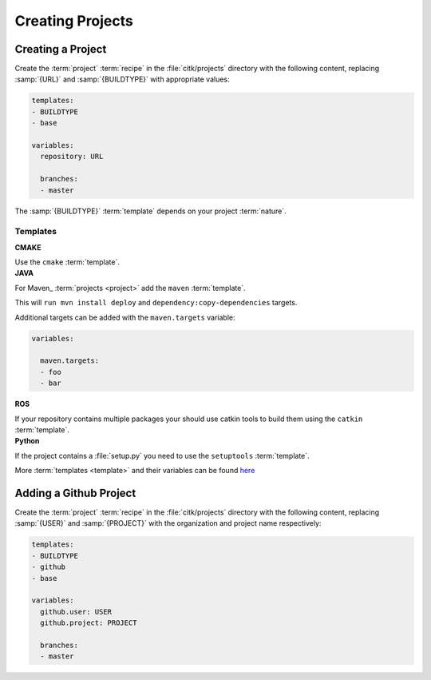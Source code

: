 Creating Projects
=================


Creating a Project
------------------

Create the :term:`project` :term:`recipe` in the :file:`citk/projects`
directory with the following content, replacing :samp:`{URL}` and
:samp:`{BUILDTYPE}` with appropriate values:

.. code-block:: YAML

    templates:
    - BUILDTYPE
    - base

    variables:
      repository: URL

      branches:
      - master

The :samp:`{BUILDTYPE}` :term:`template` depends on your project
:term:`nature`.

Templates
.........

.. container:: toggle

    .. container:: header

        **CMAKE**

    Use the ``cmake`` :term:`template`.


.. container:: toggle

    .. container:: header

        **JAVA**

    For Maven_ :term:`projects <project>` add the ``maven``
    :term:`template`.

    This will ``run mvn install deploy`` and
    ``dependency:copy-dependencies`` targets.

    Additional targets can be added with the ``maven.targets`` variable:

    .. code-block:: YAML

        variables:

          maven.targets:
          - foo
          - bar


.. container:: toggle

    .. container:: header

        **ROS**

    If your repository contains multiple packages your should use
    catkin tools to build them using the ``catkin`` :term:`template`.


.. container:: toggle

    .. container:: header

        **Python**

    If the project contains a :file:`setup.py` you need to use the
    ``setuptools`` :term:`template`.

More :term:`templates <template>` and their variables can be found
here_


Adding a Github Project
-----------------------

Create the :term:`project` :term:`recipe` in the :file:`citk/projects`
directory with the following content, replacing :samp:`{USER}` and
:samp:`{PROJECT}` with the organization and project name respectively:

.. code-block:: YAML

    templates:
    - BUILDTYPE
    - github
    - base

    variables:
      github.user: USER
      github.project: PROJECT

      branches:
      - master

.. _here: todo
